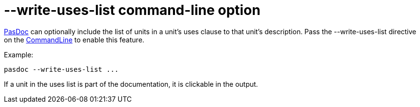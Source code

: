 :doctitle: --write-uses-list command-line option

link:index[PasDoc] can optionally include the list of units in a
unit's uses clause to that unit's description. Pass the
--write-uses-list directive on the link:CommandLine[CommandLine] to
enable this feature.

Example:

----
pasdoc --write-uses-list ...
----

If a unit in the uses list is part of the documentation, it is clickable
in the output.
